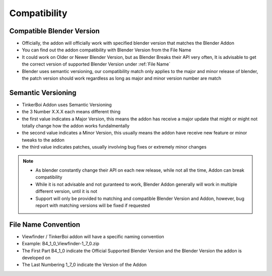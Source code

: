 
Compatibility
==================

Compatible Blender Version
----------------------------------

- Officially, the addon will officially work with specified blender version that matches the Blender Addon
- You can find out the addon compatibility with Blender Version from the File Name
- It could work on Older or Newer Blender Version, but as Blender Breaks their API very often, It is advisable to get the correct version of supported Blender Version under :ref:`File Name`
- Blender uses semantic versioning, our compatibility match only applies to the major and minor release of blender, the patch version should work regardless as long as major and minor version number are match

Semantic Versioning
-----------------------------

.. image:: https://media.geeksforgeeks.org/wp-content/uploads/semver.png

- TinkerBoi Addon uses Semantic Versioning
- the 3 Number X.X.X each means different thing
- the first value indicates a Major Version, this means the addon has receive a major update that might or might not totally change how the addon works fundalmentally
- the second value indicates a Minor Version, this usually means the addon have receive new feature or minor tweaks to the addon
- the third value indicates patches, usually involving bug fixes or extremely minor changes



.. note::

  - As blender constantly change their API on each new release, while not all the time, Addon can break compatibility
  - While it is not advisable and not guranteed to work, Blender Addon generally will work in multiple different version, until it is not
  - Support will only be provided to matching and compatible Blender Version and Addon, however, bug report with matching versions will be fixed if requested

.. _File Name:

File Name Convention
----------------------------------

.. image:: /static/FilenameConvention.jpeg

- Viewfinder / TinkerBoi addon will have a specific naming convention
- Example: B4_1_0_Viewfinder-1_7_0.zip
- The First Part B4_1_0 indicate the Official Supported Blender Version and the Blender Version the addon is developed on
- The Last Numbering 1_7_0 indicate the Version of the Addon

